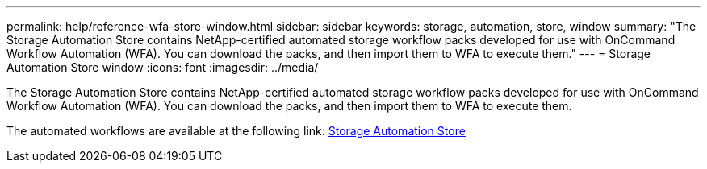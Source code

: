 ---
permalink: help/reference-wfa-store-window.html
sidebar: sidebar
keywords: storage, automation, store, window
summary: "The Storage Automation Store contains NetApp-certified automated storage workflow packs developed for use with OnCommand Workflow Automation (WFA). You can download the packs, and then import them to WFA to execute them."
---
= Storage Automation Store window
:icons: font
:imagesdir: ../media/

[.lead]
The Storage Automation Store contains NetApp-certified automated storage workflow packs developed for use with OnCommand Workflow Automation (WFA). You can download the packs, and then import them to WFA to execute them.

The automated workflows are available at the following link: https://automationstore.netapp.com[Storage Automation Store^]
